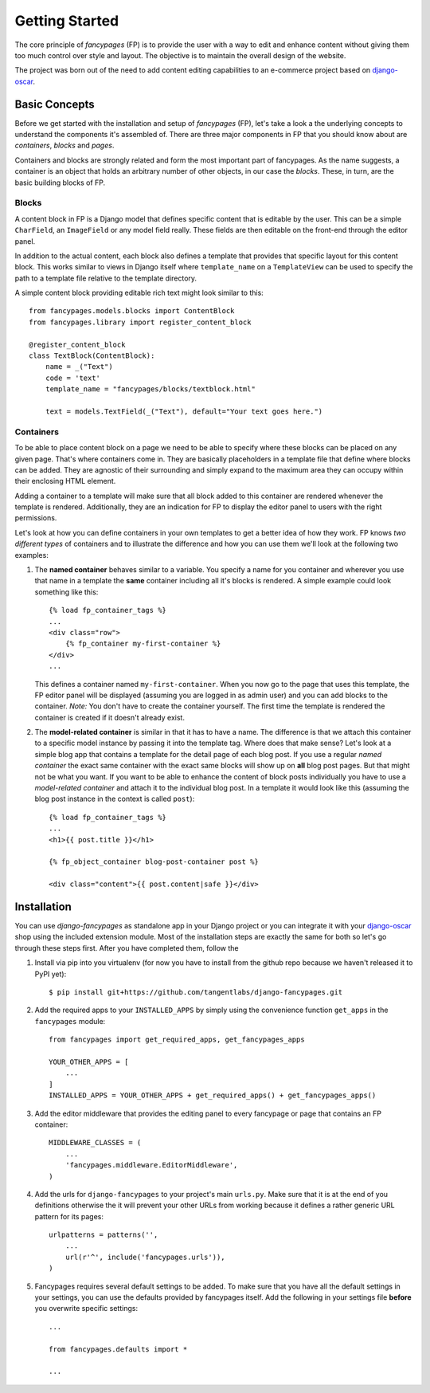 ===============
Getting Started
===============

The core principle of *fancypages* (FP) is to provide the user with a way to
edit and enhance content without giving them too much control over style and
layout. The objective is to maintain the overall design of the website.

The project was born out of the need to add content editing capabilities to an
e-commerce project based on `django-oscar`_.

.. _`django-oscar`: https://github.com/tangentlabs/django-oscar


Basic Concepts
--------------

Before we get started with the installation and setup of *fancypages* (FP),
let's take a look a the underlying concepts to understand the components it's
assembled of. There are three major components in FP that you should know
about are *containers*, *blocks* and *pages*.

Containers and blocks are strongly related and form the most important part of
fancypages. As the name suggests, a container is an object that holds an
arbitrary number of other objects, in our case the *blocks*. These, in turn,
are the basic building blocks of FP.

Blocks
~~~~~~

A content block in FP is a Django model that defines specific content that is
editable by the user. This can be a simple ``CharField``, an ``ImageField`` or
any model field really. These fields are then editable on the front-end through
the editor panel. 

.. image:: images/screenshots/text_image_block_example.jpg
    :scale: 50%

In addition to the actual content, each block also defines a template that
provides that specific layout for this content block. This works similar to
views in Django itself where ``template_name`` on a ``TemplateView`` can be
used to specify the path to a template file relative to the template directory.

A simple content block providing editable rich text might look similar to
this::

    from fancypages.models.blocks import ContentBlock
    from fancypages.library import register_content_block

    @register_content_block
    class TextBlock(ContentBlock):
        name = _("Text")
        code = 'text'
        template_name = "fancypages/blocks/textblock.html"

        text = models.TextField(_("Text"), default="Your text goes here.")


Containers
~~~~~~~~~~

To be able to place content block on a page we need to be able to specify where
these blocks can be placed on any given page. That's where containers come in.
They are basically placeholders in a template file that define where blocks can
be added. They are agnostic of their surrounding and simply expand to the
maximum area they can occupy within their enclosing HTML element.

Adding a container to a template will make sure that all block added to this
container are rendered whenever the template is rendered. Additionally, they
are an indication for FP to display the editor panel to users with the right
permissions.

Let's look at how you can define containers in your own templates to get a
better idea of how they work. FP knows *two different types* of containers and
to illustrate the difference and how you can use them we'll look at the
following two examples:

1. The **named container** behaves similar to a variable. You specify a
   name for you container and wherever you use that name in a template the
   **same** container including all it's blocks is rendered. A simple example
   could look something like this::

    {% load fp_container_tags %}
    ...
    <div class="row">
        {% fp_container my-first-container %}
    </div>
    ...

   This defines a container named ``my-first-container``. When you now go to
   the page that uses this template, the FP editor panel will be displayed
   (assuming you are logged in as admin user) and you can add blocks to the
   container. 
   *Note:* You don't have to create the container yourself. The first time the
   template is rendered the container is created if it doesn't already exist.

2. The **model-related container** is similar in that it has to have a name.
   The difference is that we attach this container to a specific model instance
   by passing it into the template tag. Where does that make sense? Let's look
   at a simple blog app that contains a template for the detail page of each
   blog post. If you use a regular *named container* the exact same container
   with the exact same blocks will show up on **all** blog post pages.
   But that might not be what you want. If you want to be able to enhance the
   content of block posts individually you have to use a *model-related
   container* and attach it to the individual blog post.
   In a template it would look like this (assuming the blog post instance in
   the context is called ``post``)::

    {% load fp_container_tags %}
    ...
    <h1>{{ post.title }}</h1>

    {% fp_object_container blog-post-container post %}

    <div class="content">{{ post.content|safe }}</div>


Installation
------------

You can use *django-fancypages* as standalone app in your Django project or you
can integrate it with your `django-oscar`_ shop using the included extension
module. Most of the installation steps are exactly the same for both so let's
go through these steps first. After you have completed them, follow the 

1. Install via pip into you virtualenv (for now you have to install from
   the github repo because we haven't released it to PyPI yet)::

    $ pip install git+https://github.com/tangentlabs/django-fancypages.git

2. Add the required apps to your ``INSTALLED_APPS`` by simply using the
   convenience function ``get_apps`` in the ``fancypages`` module::

    from fancypages import get_required_apps, get_fancypages_apps

    YOUR_OTHER_APPS = [
        ...
    ]
    INSTALLED_APPS = YOUR_OTHER_APPS + get_required_apps() + get_fancypages_apps()

3. Add the editor middleware that provides the editing panel to every
   fancypage or page that contains an FP container::

    MIDDLEWARE_CLASSES = (
        ...
        'fancypages.middleware.EditorMiddleware',
    )

4. Add the urls for ``django-fancypages`` to your project's main
   ``urls.py``. Make sure that it is at the end of you definitions
   otherwise the it will prevent your other URLs from working because it
   defines a rather generic URL pattern for its pages::

    urlpatterns = patterns('',
        ...
        url(r'^', include('fancypages.urls')),
    )

5. Fancypages requires several default settings to be added. To make sure
   that you have all the default settings in your settings, you can use
   the defaults provided by fancypages itself. Add the following in your
   settings file **before** you overwrite specific settings::

    ...

    from fancypages.defaults import *

    ...

